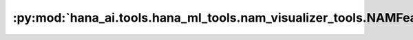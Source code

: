 :py:mod:`hana_ai.tools.hana_ml_tools.nam_visualizer_tools.NAMFeatureContributionsPlot`
==================================================================================

.. py:class:: NAMFeatureContributionsPlot

   This tool creates elegant visualizations for Neural Additive Models that make complex model behaviors easy to understand and communicate.

   .. image:: ../../image/nam_visualizations.png
      :alt: NAM Visualization Gallery
      :width: 700px
      :align: center

   **Visualization Types**

   The tool provides three types of visualizations:

   1. **Feature Importance** - Ranks features by their overall impact on predictions

      .. image:: ../../image/nam_importance.png
         :alt: NAM Feature Importance
         :width: 400px
         :align: center

   2. **Feature Contributions** - Shows how each feature contributes to individual predictions

      .. image:: ../../image/nam_individual_contributions.png
         :alt: NAM Individual Contributions
         :width: 500px
         :align: center

   3. **Shape Functions** - Displays how each feature affects predictions across its range of values

      .. image:: ../../image/nam_shapes.png
         :alt: NAM Shape Functions
         :width: 600px
         :align: center

   **Visual Design**

   The visualizations are designed with these principles:

   * **Clarity** - Clear visual hierarchy and minimal chartjunk
   * **Consistency** - Consistent color schemes and layouts
   * **Accessibility** - Colorblind-friendly palettes available
   * **Interactivity** - Output can be returned as data for custom visualization

   **Parameters**

   * **connection_context** (*ConnectionContext*) – Connection context to the HANA database.

   **Returns**

   * **str** – Visualization data in the requested format.

     .. note::

         args_schema is used to define the schema of the inputs:

         .. list-table::
             :widths: 15 50
             :header-rows: 1

             * - Field
               - Description
             * - name
               - Name of the model
             * - version
               - Model version
             * - data_table
               - Table with sample data for visualization
             * - sample_size
               - Number of samples to visualize
             * - visualization_type
               - Type of visualization: 'feature_importance', 'contributions', 'shape_functions'
             * - output_format
               - Output format: 'image', 'html', or 'data'
             * - theme
               - Visual theme: 'light', 'dark', or 'colorblind'

   **Example Usage**

   .. code-block:: python

      # Create a feature importance visualization
      agent.run('''
          Create a visualization of feature importance for the "sales_predictor" model
          using a dark theme.
      ''')
      
      # Create a feature contributions visualization
      agent.run('''
          Show me how each feature contributes to the predictions for the first 5 samples
          in the NEW_SALES_DATA table using the "sales_predictor" model.
      ''')
      
      # Create a shape functions visualization
      agent.run('''
          Visualize how each feature affects predictions across its range of values
          for the "sales_predictor" model. Use the SALES_DATA table for feature ranges.
      ''')

   These visualizations can be used to communicate model behavior to stakeholders, explain predictions to end-users, and validate model behavior during development.